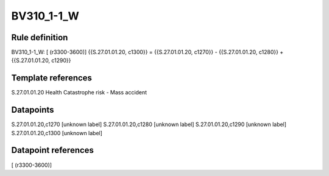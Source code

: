 ===========
BV310_1-1_W
===========

Rule definition
---------------

BV310_1-1_W: [ (r3300-3600)] {{S.27.01.01.20, c1300}} = {{S.27.01.01.20, c1270}} - {{S.27.01.01.20, c1280}} + {{S.27.01.01.20, c1290}}


Template references
-------------------

S.27.01.01.20 Health Catastrophe risk - Mass accident


Datapoints
----------

S.27.01.01.20,c1270 [unknown label]
S.27.01.01.20,c1280 [unknown label]
S.27.01.01.20,c1290 [unknown label]
S.27.01.01.20,c1300 [unknown label]


Datapoint references
--------------------

[ (r3300-3600)]